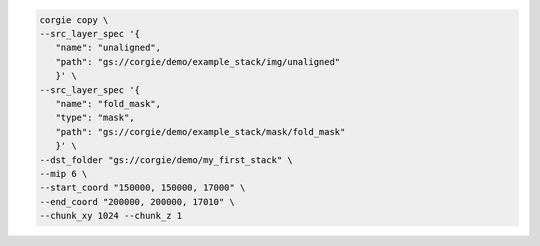 
.. code-block:: bash 

	corgie copy \
	--src_layer_spec '{
	   "name": "unaligned",
	   "path": "gs://corgie/demo/example_stack/img/unaligned"
	   }' \
	--src_layer_spec '{
	   "name": "fold_mask",
	   "type": "mask",
	   "path": "gs://corgie/demo/example_stack/mask/fold_mask"
	   }' \
        --dst_folder "gs://corgie/demo/my_first_stack" \
	--mip 6 \
	--start_coord "150000, 150000, 17000" \
	--end_coord "200000, 200000, 17010" \
	--chunk_xy 1024 --chunk_z 1
